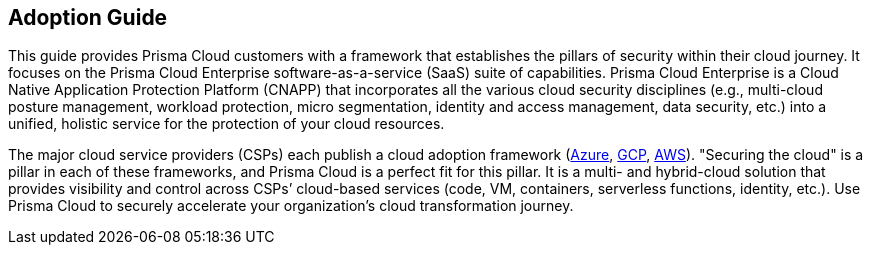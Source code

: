 == Adoption Guide

This guide provides Prisma Cloud customers with a framework that establishes the pillars of security within their cloud journey.
It focuses on the Prisma Cloud Enterprise software-as-a-service (SaaS) suite of capabilities.
Prisma Cloud Enterprise is a Cloud Native Application Protection Platform (CNAPP) that incorporates all the various cloud security disciplines (e.g., multi-cloud posture management, workload protection, micro segmentation, identity and access management, data security, etc.) into a unified, holistic service for the protection of your cloud resources.

The major cloud service providers (CSPs) each publish a cloud adoption framework (https://docs.microsoft.com/en-us/azure/cloud-adoption-framework/secure/[Azure], https://cloud.google.com/adoption-framework[GCP], https://aws.amazon.com/professional-services/CAF/[AWS]).
"Securing the cloud" is a pillar in each of these frameworks, and Prisma Cloud is a perfect fit for this pillar.
It is a multi- and hybrid-cloud solution that provides visibility and control across CSPs’ cloud-based services (code, VM, containers, serverless functions, identity, etc.).
Use Prisma Cloud to securely accelerate your organization’s cloud transformation journey.
